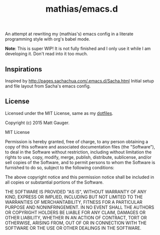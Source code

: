 #+TITLE: mathias/emacs.d

An attempt at rewriting my (mathias's) emacs config in a literate programming style with org's babel mode.

*Note*: This is super WIP! It is not fully finished and I only use it while I am developing it. Don't read into it too much.

** Inspirations

Inspired by http://pages.sachachua.com/.emacs.d/Sacha.html Initial setup and file layout from Sacha's emacs config.

** License

Licensed under the MIT License, same as my [[https://github.com/mathias/dotfiles][dotfiles]].

Copyright (c) 2015 Matt Gauger.

MIT License

Permission is hereby granted, free of charge, to any person obtaining a copy of this software and associated documentation files (the "Software"), to deal in the Software without restriction, including without limitation the rights to use, copy, modify, merge, publish, distribute, sublicense, and/or sell copies of the Software, and to permit persons to whom the Software is furnished to do so, subject to the following conditions:

The above copyright notice and this permission notice shall be included in all copies or substantial portions of the Software.

THE SOFTWARE IS PROVIDED "AS IS", WITHOUT WARRANTY OF ANY KIND, EXPRESS OR IMPLIED, INCLUDING BUT NOT LIMITED TO THE WARRANTIES OF MERCHANTABILITY, FITNESS FOR A PARTICULAR PURPOSE AND NONINFRINGEMENT. IN NO EVENT SHALL THE AUTHORS OR COPYRIGHT HOLDERS BE LIABLE FOR ANY CLAIM, DAMAGES OR OTHER LIABILITY, WHETHER IN AN ACTION OF CONTRACT, TORT OR OTHERWISE, ARISING FROM, OUT OF OR IN CONNECTION WITH THE SOFTWARE OR THE USE OR OTHER DEALINGS IN THE SOFTWARE.
